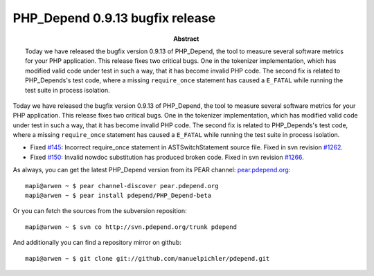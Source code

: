 ================================
PHP_Depend 0.9.13 bugfix release
================================

:Abstract:
  Today we have released the bugfix version 0.9.13 of PHP_Depend, the tool
  to measure several software metrics for your PHP application. This release
  fixes two critical bugs. One in the tokenizer implementation, which has
  modified valid code under test in such a way, that it has become invalid
  PHP code. The second fix is related to PHP_Depends's test code, where a
  missing ``require_once`` statement has caused a ``E_FATAL`` while running
  the test suite in process isolation.

Today we have released the bugfix version 0.9.13 of PHP_Depend, the tool
to measure several software metrics for your PHP application. This release
fixes two critical bugs. One in the tokenizer implementation, which has 
modified valid code under test in such a way, that it has become invalid
PHP code. The second fix is related to PHP_Depends's test code, where a
missing ``require_once`` statement has caused a ``E_FATAL`` while running
the test suite in process isolation.

- Fixed `#145`__: Incorrect require_once statement in ASTSwitchStatement
  source file. Fixed in svn revision `#1262`__.
- Fixed `#150`__: Invalid nowdoc substitution has produced broken code.
  Fixed in svn revision `#1266`__.

__ http://tracker.pdepend.org/pdepend/issue_tracker/issue/145
__ http://tracker.pdepend.org/pdepend/browse_code/revision/1262
__ http://tracker.pdepend.org/pdepend/issue_tracker/issue/150
__ http://tracker.pdepend.org/pdepend/browse_code/revision/1266

As always, you can get the latest PHP_Depend version from its PEAR channel: 
`pear.pdepend.org`__: ::

  mapi@arwen ~ $ pear channel-discover pear.pdepend.org
  mapi@arwen ~ $ pear install pdepend/PHP_Depend-beta

__ http://pear.pdepend.org

Or you can fetch the sources from the subversion reposition: ::

  mapi@arwen ~ $ svn co http://svn.pdepend.org/trunk pdepend

And additionally you can find a repository mirror on github: ::

  mapi@arwen ~ $ git clone git://github.com/manuelpichler/pdepend.git


